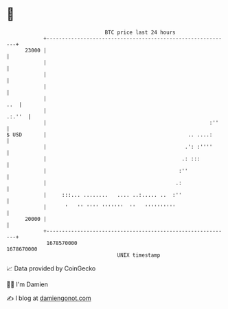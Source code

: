 * 👋

#+begin_example
                                   BTC price last 24 hours                    
               +------------------------------------------------------------+ 
         23000 |                                                            | 
               |                                                            | 
               |                                                            | 
               |                                                            | 
               |                                                        ..  | 
               |                                                     .:.''  | 
               |                                                     :''    | 
   $ USD       |                                              .. ....:      | 
               |                                             .': :''''      | 
               |                                            .: :::          | 
               |                                           :''              | 
               |                                          .:                | 
               |     :::... ........   .... ..:..... ..  :''                | 
               |      '   '' '''' '''''''  ''   ''''''''''                  | 
         20000 |                                                            | 
               +------------------------------------------------------------+ 
                1678570000                                        1678670000  
                                       UNIX timestamp                         
#+end_example
📈 Data provided by CoinGecko

🧑‍💻 I'm Damien

✍️ I blog at [[https://www.damiengonot.com][damiengonot.com]]
